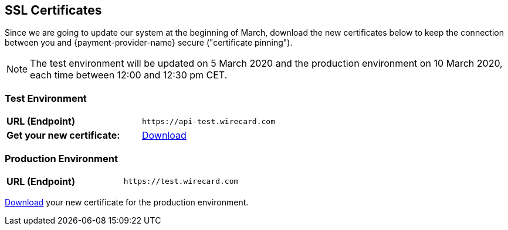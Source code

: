 [#ssl-certificates]
== SSL Certificates
Since we are going to update our system at the beginning of March, download the new certificates below to keep the connection between you and {payment-provider-name} secure ("certificate pinning").

[NOTE]
The test environment will be updated on 5 March 2020 and the production environment on 10 March 2020, each time between 12:00 and 12:30 pm CET.

[#testenvironment]
=== Test Environment

[cols=2]

|===
| *URL (Endpoint)*
| ``\https://api-test.wirecard.com``
| *Get your new certificate:*
| <<api-test-wirecard-com.cer, Download>>
|===

[#prodenvironment]
=== Production Environment

[cols=2]
|===
| *URL (Endpoint)*
| ``\https://test.wirecard.com``
|===

<<api-wirecard-com.cer, Download>> your new certificate for the production environment.
